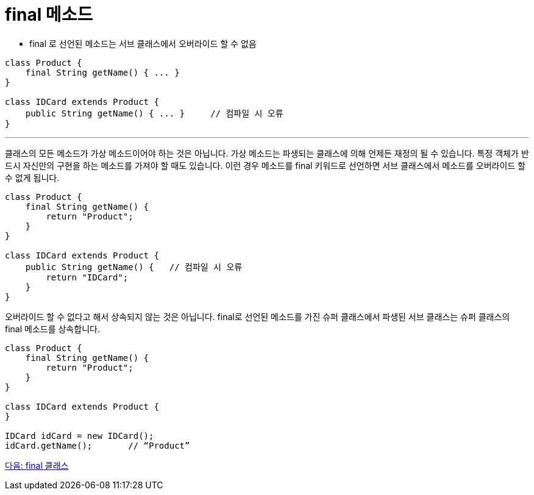 = final 메소드

* final 로 선언된 메소드는 서브 클래스에서 오버라이드 할 수 없음

[source, java]
----
class Product {
    final String getName() { ... }
}

class IDCard extends Product {
    public String getName() { ... }	// 컴파일 시 오류
}
----

---

클래스의 모든 메소드가 가상 메소드이어야 하는 것은 아닙니다. 가상 메소드는 파생되는 클래스에 의해 언제든 재정의 될 수 있습니다. 특정 객체가 반드시 자신만의 구현을 하는 메소드를 가져야 할 때도 있습니다. 이런 경우 메소드를 final 키워드로 선언하면 서브 클래스에서 메소드를 오버라이드 할 수 없게 됩니다.

[source, java]
----
class Product {
    final String getName() {
        return "Product";
    }
}

class IDCard extends Product {
    public String getName() {   // 컴파일 시 오류
        return "IDCard";
    }
}
----

오버라이드 할 수 없다고 해서 상속되지 않는 것은 아닙니다. final로 선언된 메소드를 가진 슈퍼 클래스에서 파생된 서브 클래스는 슈퍼 클래스의 final 메소드를 상속합니다.

[source, java]
----
class Product {
    final String getName() {
        return "Product";
    }
}

class IDCard extends Product {
}

IDCard idCard = new IDCard();
idCard.getName();	// “Product”
----

link:./10_final_class.adoc[다음: final 클래스]